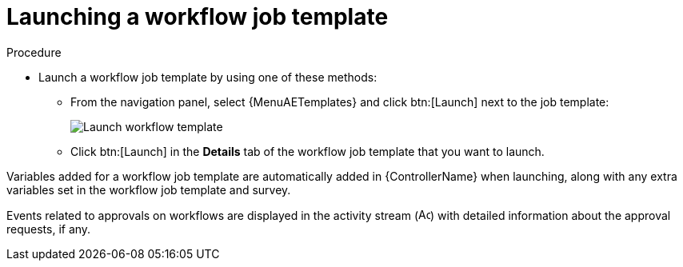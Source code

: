 [id="controller-launch-workflow-template"]

= Launching a workflow job template

.Procedure

* Launch a workflow job template by using one of these methods:
** From the navigation panel, select {MenuAETemplates} and click btn:[Launch] next to the job template:
+
image::ug-wf-template-launch.png[Launch workflow template]
+
** Click btn:[Launch] in the *Details* tab of the workflow job template that you want to launch.

Variables added for a workflow job template are automatically added in {ControllerName} when launching, along with any extra variables set in the workflow job template and survey.

Events related to approvals on workflows are displayed in the activity stream (image:activitystream.png[Activity stream,15,15]) with detailed information about the approval requests, if any.
